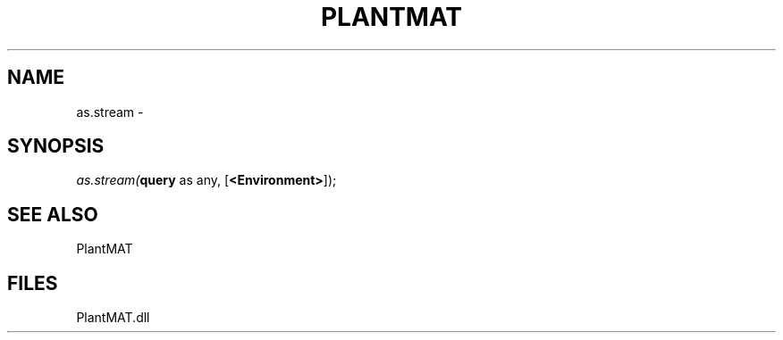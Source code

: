 .\" man page create by R# package system.
.TH PLANTMAT 2 2000-Jan "as.stream" "as.stream"
.SH NAME
as.stream \- 
.SH SYNOPSIS
\fIas.stream(\fBquery\fR as any, 
[\fB<Environment>\fR]);\fR
.SH SEE ALSO
PlantMAT
.SH FILES
.PP
PlantMAT.dll
.PP
